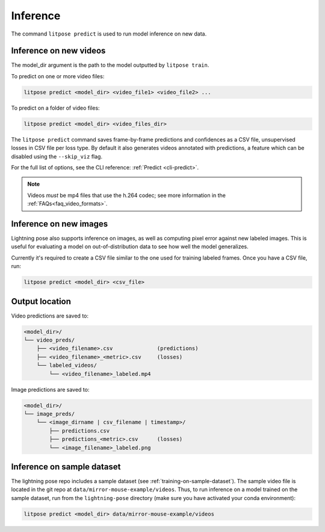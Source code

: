 .. _inference:

#########
Inference
#########

The command ``litpose predict`` is used to run model inference on new data.

.. _inference-on-new-videos:

Inference on new videos
=======================

The model_dir argument is the path to the model outputted by ``litpose train``.

To predict on one or more video files:

.. code-block:: shell

    litpose predict <model_dir> <video_file1> <video_file2> ...

To predict on a folder of video files:

.. code-block:: shell

    litpose predict <model_dir> <video_files_dir>

The ``litpose predict`` command saves frame-by-frame predictions and confidences as a CSV file,
unsupervised losses in CSV file per loss type. By default it also generates videos annotated with 
predictions, a feature which can be disabled using the ``--skip_viz`` flag.

For the full list of options, see the CLI reference: :ref:`Predict <cli-predict>`. 

.. note::

  Videos *must* be mp4 files that use the h.264 codec; see more information in the
  :ref:`FAQs<faq_video_formats>`.


.. _inference-on-new-images:

Inference on new images
=======================

Lightning pose also supports inference on images, as well 
as computing pixel error against new labeled images. This is useful
for evaluating a model on out-of-distribution data to see how well the
model generalizes.

Currently it's required to create a CSV file similar to
the one used for training labeled frames. Once you have a CSV file,
run: 

.. code-block:: shell

    litpose predict <model_dir> <csv_file>

Output location
===============

Video predictions are saved to:

.. code-block::

    <model_dir>/
    └── video_preds/
        ├── <video_filename>.csv              (predictions)
        ├── <video_filename>_<metric>.csv     (losses)
        └── labeled_videos/
            └── <video_filename>_labeled.mp4

Image predictions are saved to:

.. code-block::

    <model_dir>/
    └── image_preds/
        └── <image_dirname | csv_filename | timestamp>/
            ├── predictions.csv
            ├── predictions_<metric>.csv      (losses)
            └── <image_filename>_labeled.png

Inference on sample dataset
===========================

The lightning pose repo includes a sample dataset (see :ref:`training-on-sample-dataset`).
The sample video file is located in the git repo at ``data/mirror-mouse-example/videos``.
Thus, to run inference on a model trained on the sample dataset,
run from the ``lightning-pose`` directory
(make sure you have activated your conda environment):

.. code-block:: shell

    litpose predict <model_dir> data/mirror-mouse-example/videos